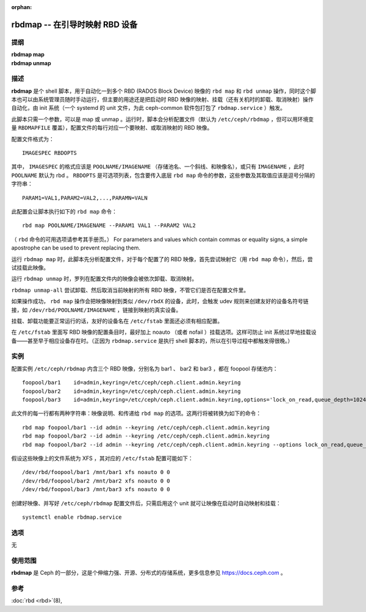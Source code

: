 :orphan:

=================================
 rbdmap -- 在引导时映射 RBD 设备
=================================

.. program:: rbdmap

提纲
====

| **rbdmap map**
| **rbdmap unmap**


描述
====

**rbdmap** 是个 shell 脚本，用于自动化一到多个 RBD (RADOS
Block Device) 映像的 ``rbd map`` 和 ``rbd unmap`` 操作，同\
时这个脚本也可以由系统管理员随时手动运行，但主要的用途还是\
把启动时 RBD 映像的映射、挂载（还有关机时的卸载、取消映射）\
操作自动化，由 init 系统（一个 systemd 的 unit 文件，为此
ceph-common 软件包打包了 ``rbdmap.service`` ）触发。

此脚本只需一个参数，可以是 map 或 unmap 。运行时，脚本会分\
析配置文件（默认为 ``/etc/ceph/rbdmap`` ，但可以用环境变量
``RBDMAPFILE`` 覆盖），配置文件的每行对应一个要映射、或取消\
映射的 RBD 映像。

配置文件格式为： ::

    IMAGESPEC RBDOPTS

其中， ``IMAGESPEC`` 的格式应该是 ``POOLNAME/IMAGENAME`` （存\
储池名、一个斜线、和映像名），或只有 ``IMAGENAME`` ，此时
``POOLNAME`` 默认为 rbd 。 ``RBDOPTS`` 是可选项列表，包含要传\
入底层 ``rbd map`` 命令的参数，这些参数及其取值应该是逗号分隔\
的字符串： ::

    PARAM1=VAL1,PARAM2=VAL2,...,PARAMN=VALN 

此配置会让脚本执行如下的 ``rbd map`` 命令： ::

    rbd map POOLNAME/IMAGENAME --PARAM1 VAL1 --PARAM2 VAL2 

（ ``rbd`` 命令的可用选项请参考其手册页。）
For parameters and values which contain commas or equality signs, a simple
apostrophe can be used to prevent replacing them.

运行 ``rbdmap map`` 时，此脚本先分析配置文件，对于每个配置了\
的 RBD 映像，首先尝试映射它（用 ``rbd map`` 命令），然后，尝\
试挂载此映像。

运行 ``rbdmap unmap`` 时，罗列在配置文件内的映像会被依次卸\
载、取消映射。

``rbdmap unmap-all`` 尝试卸载、然后取消当前映射的所有 RBD 映\
像，不管它们是否在配置文件里。

如果操作成功， ``rbd map`` 操作会把映像映射到类似
``/dev/rbdX`` 的设备，此时，会触发 udev 规则来创建友好的设备\
名符号链接，如 ``/dev/rbd/POOLNAME/IMAGENAME`` ，链接到映射\
的真实设备。

挂载、卸载功能要正常运行的话，友好的设备名在 ``/etc/fstab``
里面还必须有相应配置。

在 ``/etc/fstab`` 里面写 RBD 映像的配置条目时，最好加上
noauto （或者 nofail ）挂载选项。这样可防止 init 系统过早地\
挂载设备——甚至早于相应设备存在时。（正因为 ``rbdmap.service``
是执行 shell 脚本的，所以在引导过程中都触发得很晚。）


实例
====

配置实例 ``/etc/ceph/rbdmap`` 内含三个 RBD 映像，分别名为
bar1 、 bar2 和 bar3 ，都在 foopool 存储池内： ::

    foopool/bar1    id=admin,keyring=/etc/ceph/ceph.client.admin.keyring
    foopool/bar2    id=admin,keyring=/etc/ceph/ceph.client.admin.keyring
    foopool/bar3    id=admin,keyring=/etc/ceph/ceph.client.admin.keyring,options='lock_on_read,queue_depth=1024'

此文件的每一行都有两种字符串：映像说明、和传递给 ``rbd map``
的选项。这两行将被转换为如下的命令： ::

    rbd map foopool/bar1 --id admin --keyring /etc/ceph/ceph.client.admin.keyring
    rbd map foopool/bar2 --id admin --keyring /etc/ceph/ceph.client.admin.keyring
    rbd map foopool/bar2 --id admin --keyring /etc/ceph/ceph.client.admin.keyring --options lock_on_read,queue_depth=1024

假设这些映像上的文件系统为 XFS ，其对应的 ``/etc/fstab`` 配\
置可能如下： ::

    /dev/rbd/foopool/bar1 /mnt/bar1 xfs noauto 0 0
    /dev/rbd/foopool/bar2 /mnt/bar2 xfs noauto 0 0
    /dev/rbd/foopool/bar3 /mnt/bar3 xfs noauto 0 0

创建好映像、并写好 ``/etc/ceph/rbdmap`` 配置文件后，只需启用\
这个 unit 就可让映像在启动时自动映射和挂载： ::

    systemctl enable rbdmap.service


选项
====

无


使用范围
========

**rbdmap** 是 Ceph 的一部分，这是个伸缩力强、开源、分布式的\
存储系统，更多信息参见 https://docs.ceph.com 。


参考
====

:doc:`rbd <rbd>`\(8),
